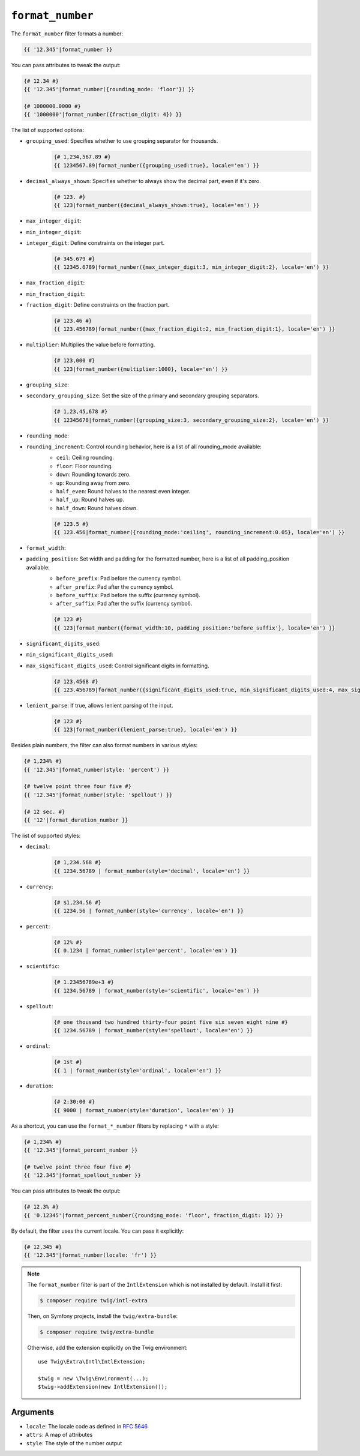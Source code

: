 ``format_number``
=================

The ``format_number`` filter formats a number:

.. code-block:: twig

    {{ '12.345'|format_number }}

You can pass attributes to tweak the output:

.. code-block:: twig

    {# 12.34 #}
    {{ '12.345'|format_number({rounding_mode: 'floor'}) }}

    {# 1000000.0000 #}
    {{ '1000000'|format_number({fraction_digit: 4}) }}

The list of supported options:

* ``grouping_used``: Specifies whether to use grouping separator for thousands.
    .. code-block:: twig

        {# 1,234,567.89 #}
        {{ 1234567.89|format_number({grouping_used:true}, locale='en') }}

* ``decimal_always_shown``: Specifies whether to always show the decimal part, even if it's zero.
    .. code-block:: twig

        {# 123. #}
        {{ 123|format_number({decimal_always_shown:true}, locale='en') }}

* ``max_integer_digit``:
* ``min_integer_digit``:
* ``integer_digit``: Define constraints on the integer part.
    .. code-block:: twig

        {# 345.679 #}
        {{ 12345.6789|format_number({max_integer_digit:3, min_integer_digit:2}, locale='en') }}

* ``max_fraction_digit``:
* ``min_fraction_digit``:
* ``fraction_digit``: Define constraints on the fraction part.
    .. code-block:: twig

        {# 123.46 #}
        {{ 123.456789|format_number({max_fraction_digit:2, min_fraction_digit:1}, locale='en') }}

* ``multiplier``: Multiplies the value before formatting.
    .. code-block:: twig

        {# 123,000 #}
        {{ 123|format_number({multiplier:1000}, locale='en') }}

* ``grouping_size``:
* ``secondary_grouping_size``: Set the size of the primary and secondary grouping separators.
    .. code-block:: twig

        {# 1,23,45,678 #}
        {{ 12345678|format_number({grouping_size:3, secondary_grouping_size:2}, locale='en') }}

* ``rounding_mode``:
* ``rounding_increment``: Control rounding behavior, here is a list of all rounding_mode available:
    * ``ceil``: Ceiling rounding.
    * ``floor``: Floor rounding.
    * ``down``: Rounding towards zero.
    * ``up``: Rounding away from zero.
    * ``half_even``: Round halves to the nearest even integer.
    * ``half_up``: Round halves up.
    * ``half_down``: Round halves down.

    .. code-block:: twig

        {# 123.5 #}
        {{ 123.456|format_number({rounding_mode:'ceiling', rounding_increment:0.05}, locale='en') }}

* ``format_width``:
* ``padding_position``: Set width and padding for the formatted number, here is a list of all padding_position available:
    * ``before_prefix``: Pad before the currency symbol.
    * ``after_prefix``: Pad after the currency symbol.
    * ``before_suffix``: Pad before the suffix (currency symbol).
    * ``after_suffix``: Pad after the suffix (currency symbol).

    .. code-block:: twig

        {# 123 #}
        {{ 123|format_number({format_width:10, padding_position:'before_suffix'}, locale='en') }}

* ``significant_digits_used``:
* ``min_significant_digits_used``:
* ``max_significant_digits_used``: Control significant digits in formatting.
    .. code-block:: twig

        {# 123.4568 #}
        {{ 123.456789|format_number({significant_digits_used:true, min_significant_digits_used:4, max_significant_digits_used:7}, locale='en') }}

* ``lenient_parse``: If true, allows lenient parsing of the input.
    .. code-block:: twig

        {# 123 #}
        {{ 123|format_number({lenient_parse:true}, locale='en') }}

Besides plain numbers, the filter can also format numbers in various styles:

.. code-block:: twig

    {# 1,234% #}
    {{ '12.345'|format_number(style: 'percent') }}

    {# twelve point three four five #}
    {{ '12.345'|format_number(style: 'spellout') }}

    {# 12 sec. #}
    {{ '12'|format_duration_number }}

The list of supported styles:

* ``decimal``:
    .. code-block:: twig

        {# 1,234.568 #}
        {{ 1234.56789 | format_number(style='decimal', locale='en') }}

* ``currency``:
    .. code-block:: twig

        {# $1,234.56 #}
        {{ 1234.56 | format_number(style='currency', locale='en') }}

* ``percent``:
    .. code-block:: twig

        {# 12% #}
        {{ 0.1234 | format_number(style='percent', locale='en') }}

* ``scientific``:
    .. code-block:: twig

        {# 1.23456789e+3 #}
        {{ 1234.56789 | format_number(style='scientific', locale='en') }}

* ``spellout``:
    .. code-block:: twig

        {# one thousand two hundred thirty-four point five six seven eight nine #}
        {{ 1234.56789 | format_number(style='spellout', locale='en') }}

* ``ordinal``:
    .. code-block:: twig

        {# 1st #}
        {{ 1 | format_number(style='ordinal', locale='en') }}

* ``duration``:
    .. code-block:: twig

        {# 2:30:00 #}
        {{ 9000 | format_number(style='duration', locale='en') }}

As a shortcut, you can use the ``format_*_number`` filters by replacing ``*``
with a style:

.. code-block:: twig

    {# 1,234% #}
    {{ '12.345'|format_percent_number }}

    {# twelve point three four five #}
    {{ '12.345'|format_spellout_number }}

You can pass attributes to tweak the output:

.. code-block:: twig

    {# 12.3% #}
    {{ '0.12345'|format_percent_number({rounding_mode: 'floor', fraction_digit: 1}) }}

By default, the filter uses the current locale. You can pass it explicitly:

.. code-block:: twig

    {# 12,345 #}
    {{ '12.345'|format_number(locale: 'fr') }}

.. note::

    The ``format_number`` filter is part of the ``IntlExtension`` which is not
    installed by default. Install it first:

    .. code-block:: bash

        $ composer require twig/intl-extra

    Then, on Symfony projects, install the ``twig/extra-bundle``:

    .. code-block:: bash

        $ composer require twig/extra-bundle

    Otherwise, add the extension explicitly on the Twig environment::

        use Twig\Extra\Intl\IntlExtension;

        $twig = new \Twig\Environment(...);
        $twig->addExtension(new IntlExtension());

Arguments
---------

* ``locale``: The locale code as defined in `RFC 5646`_
* ``attrs``: A map of attributes
* ``style``: The style of the number output

.. _RFC 5646: https://www.rfc-editor.org/info/rfc5646
